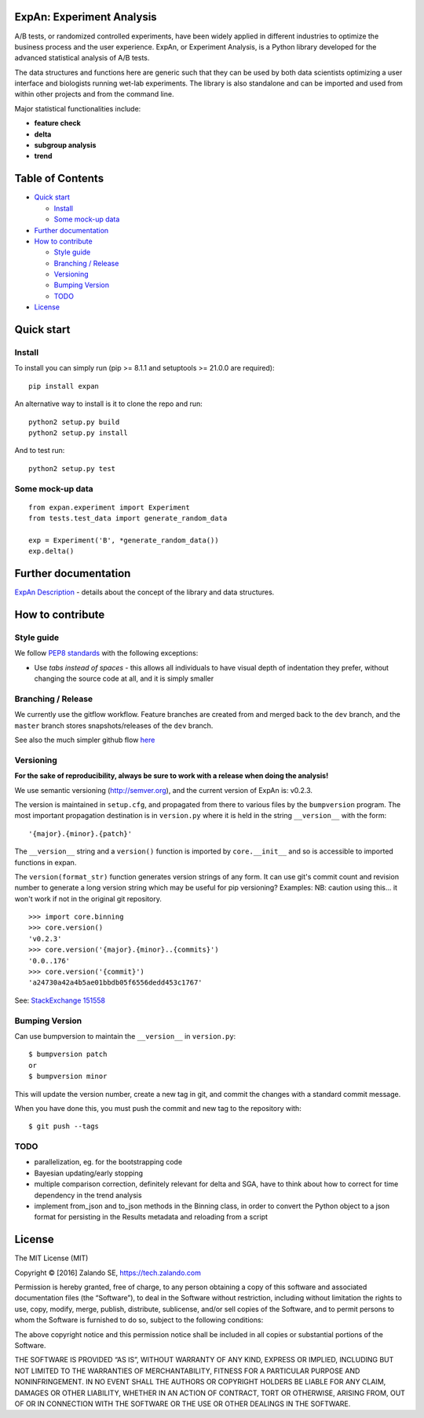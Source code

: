 ExpAn: Experiment Analysis
==========================

.. image:: https://img.shields.io/travis/zalando/expan.svg
        :target: https://travis-ci.org/zalando/expan
        :alt: Build status

.. image:: https://img.shields.io/pypi/v/expan.svg
        :target: https://pypi.python.org/pypi/expan
        :alt: Latest PyPI version

.. image:: https://img.shields.io/pypi/status/expan.svg
   :target: https://pypi.python.org/pypi/expan
   :alt: Development Status

.. image:: https://img.shields.io/pypi/pyversions/expan.svg
   :target: https://pypi.python.org/pypi/expan
   :alt: Python Versions


.. image:: https://img.shields.io/pypi/dw/expan.svg
        :target: https://pypi.python.org/pypi/expan/
        :alt: PyPI Downloads

.. image:: https://img.shields.io/pypi/l/expan.svg
        :target: https://pypi.python.org/pypi/expan/
        :alt: License

A/B tests, or randomized controlled experiments, have been widely
applied in different industries to optimize the business process and the
user experience. ExpAn, or Experiment Analysis, is a Python library
developed for the advanced statistical analysis of A/B tests.

The data structures and functions here are generic such that they can be
used by both data scientists optimizing a user interface and biologists
running wet-lab experiments. The library is also standalone and can be
imported and used from within other projects and from the command line.

Major statistical functionalities include:

- **feature check**
- **delta**
- **subgroup analysis**
- **trend**

Table of Contents
=================

-  `Quick start <#quick-start>`__

   -  `Install <#install>`__
   -  `Some mock-up data <#some-mock-up-data>`__

-  `Further documentation <#further-documentation>`__
-  `How to contribute <#how-to-contribute>`__

   -  `Style guide <#style-guide>`__
   -  `Branching / Release <#branching--release>`__
   -  `Versioning <#versioning>`__
   -  `Bumping Version <#bumping-version>`__
   -  `TODO <#todo>`__

-  `License <#license>`__

Quick start
===========

Install
-------

To install you can simply run (pip >= 8.1.1 and setuptools >= 21.0.0 are required):

::

	pip install expan


An alternative way to install is it to clone the repo and run:

::

    python2 setup.py build
    python2 setup.py install

And to test run:

::

    python2 setup.py test

Some mock-up data
-----------------

::

    from expan.experiment import Experiment
    from tests.test_data import generate_random_data

    exp = Experiment('B', *generate_random_data())
    exp.delta()


Further documentation
=====================

`ExpAn Description <https://github.com/zalando/expan/blob/dev/ExpAn-Description.mediawiki>`__ - details about the concept of the library and data structures.

How to contribute
=================

Style guide
-----------

We follow `PEP8 standards <https://www.python.org/dev/peps/pep-0008>`__
with the following exceptions:

- Use *tabs instead of spaces* - this allows all individuals to have visual depth of indentation they prefer, without changing the source code at all, and it is simply smaller

Branching / Release
-------------------

We currently use the gitflow workflow. Feature branches are created from
and merged back to the ``dev`` branch, and the ``master`` branch stores
snapshots/releases of the ``dev`` branch.

See also the much simpler github flow
`here <http://scottchacon.com/2011/08/31/github-flow.html>`__

Versioning
----------

**For the sake of reproducibility, always be sure to work with a release
when doing the analysis!**

We use semantic versioning (http://semver.org), and the current version of
ExpAn is: v0.2.3.

The version is maintained in ``setup.cfg``, and propagated from there to various files
by the ``bumpversion`` program. The most important propagation destination is
in ``version.py`` where it is held in the string ``__version__`` with
the form:

::

    '{major}.{minor}.{patch}'

The ``__version__`` string and a ``version()`` function is imported by
``core.__init__`` and so is accessible to imported functions in expan.

The ``version(format_str)`` function generates version strings of any
form. It can use git's commit count and revision number to generate a
long version string which may be useful for pip versioning? Examples:
NB: caution using this... it won't work if not in the original git
repository.

::

    >>> import core.binning
    >>> core.version()
    'v0.2.3'
    >>> core.version('{major}.{minor}..{commits}')
    '0.0..176'
    >>> core.version('{commit}')
    'a24730a42a4b5ae01bbdb05f6556dedd453c1767'

See: `StackExchange
151558 <http://programmers.stackexchange.com/a/151558>`__

Bumping Version
---------------

Can use bumpversion to maintain the ``__version__`` in ``version.py``:

::

    $ bumpversion patch
    or
    $ bumpversion minor

This will update the version number, create a new tag in git, and commit
the changes with a standard commit message.

When you have done this, you must push the commit and new tag to the
repository with:

::

    $ git push --tags

TODO
----

-  parallelization, eg. for the bootstrapping code
-  Bayesian updating/early stopping
-  multiple comparison correction, definitely relevant for delta and
   SGA, have to think about how to correct for time dependency in the
   trend analysis
-  implement from\_json and to\_json methods in the Binning class, in
   order to convert the Python object to a json format for persisting in
   the Results metadata and reloading from a script

License
=======

The MIT License (MIT)

Copyright © [2016] Zalando SE, https://tech.zalando.com

Permission is hereby granted, free of charge, to any person obtaining a
copy of this software and associated documentation files (the
“Software”), to deal in the Software without restriction, including
without limitation the rights to use, copy, modify, merge, publish,
distribute, sublicense, and/or sell copies of the Software, and to
permit persons to whom the Software is furnished to do so, subject to
the following conditions:

The above copyright notice and this permission notice shall be included
in all copies or substantial portions of the Software.

THE SOFTWARE IS PROVIDED “AS IS”, WITHOUT WARRANTY OF ANY KIND, EXPRESS
OR IMPLIED, INCLUDING BUT NOT LIMITED TO THE WARRANTIES OF
MERCHANTABILITY, FITNESS FOR A PARTICULAR PURPOSE AND NONINFRINGEMENT.
IN NO EVENT SHALL THE AUTHORS OR COPYRIGHT HOLDERS BE LIABLE FOR ANY
CLAIM, DAMAGES OR OTHER LIABILITY, WHETHER IN AN ACTION OF CONTRACT,
TORT OR OTHERWISE, ARISING FROM, OUT OF OR IN CONNECTION WITH THE
SOFTWARE OR THE USE OR OTHER DEALINGS IN THE SOFTWARE.

